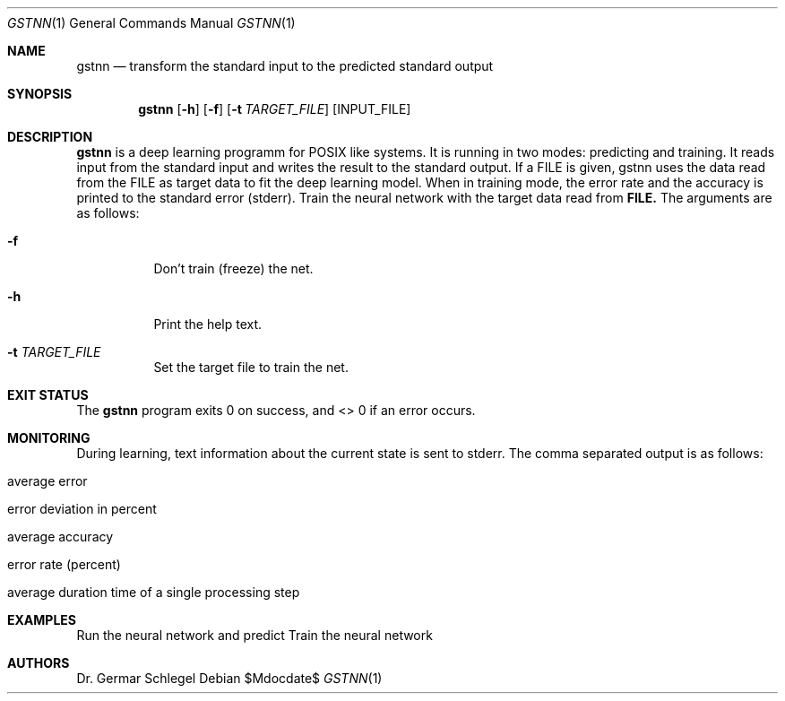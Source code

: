.Dd $Mdocdate$
.Dt GSTNN 1
.Os
.Sh NAME
.Nm gstnn
.Nd transform the standard input to the predicted standard output
.Sh SYNOPSIS
.Nm gstnn
.Op Fl h
.Op Fl f
.Op Fl t Ar TARGET_FILE
.Op INPUT_FILE
.Sh DESCRIPTION
.Nm gstnn
is a deep learning programm for POSIX like systems. It is running in two modes: predicting and training.
It reads input from the standard input and writes the result to the standard output.
If a FILE is given, gstnn uses the data read from the FILE as target data to fit the deep learning model.
When in training mode, the error rate and the accuracy is printed to the standard error (stderr).
Train the neural network with the target data read from
.Nm FILE.
The arguments are as follows:
.Bl -tag -width Ds
.It Fl f
Don't train (freeze) the net.
.It Fl h
Print the help text.
.It Fl t Ar TARGET_FILE
Set the target file to train the net.
.El
.Sh EXIT STATUS
The
.Nm gstnn
program exits 0 on success, and <> 0 if an error occurs.
.Sh MONITORING
During learning, text information about the current state is sent to stderr. The comma separated output is as follows:
.Bl -tag -width Ds
.It average error
.It error deviation in percent
.It average accuracy
.It error rate (percent)
.It average duration time of a single processing step
.El

.Sh EXAMPLES
Run the neural network and predict
Train the neural network
.Sh AUTHORS
.An Dr. Germar Schlegel
